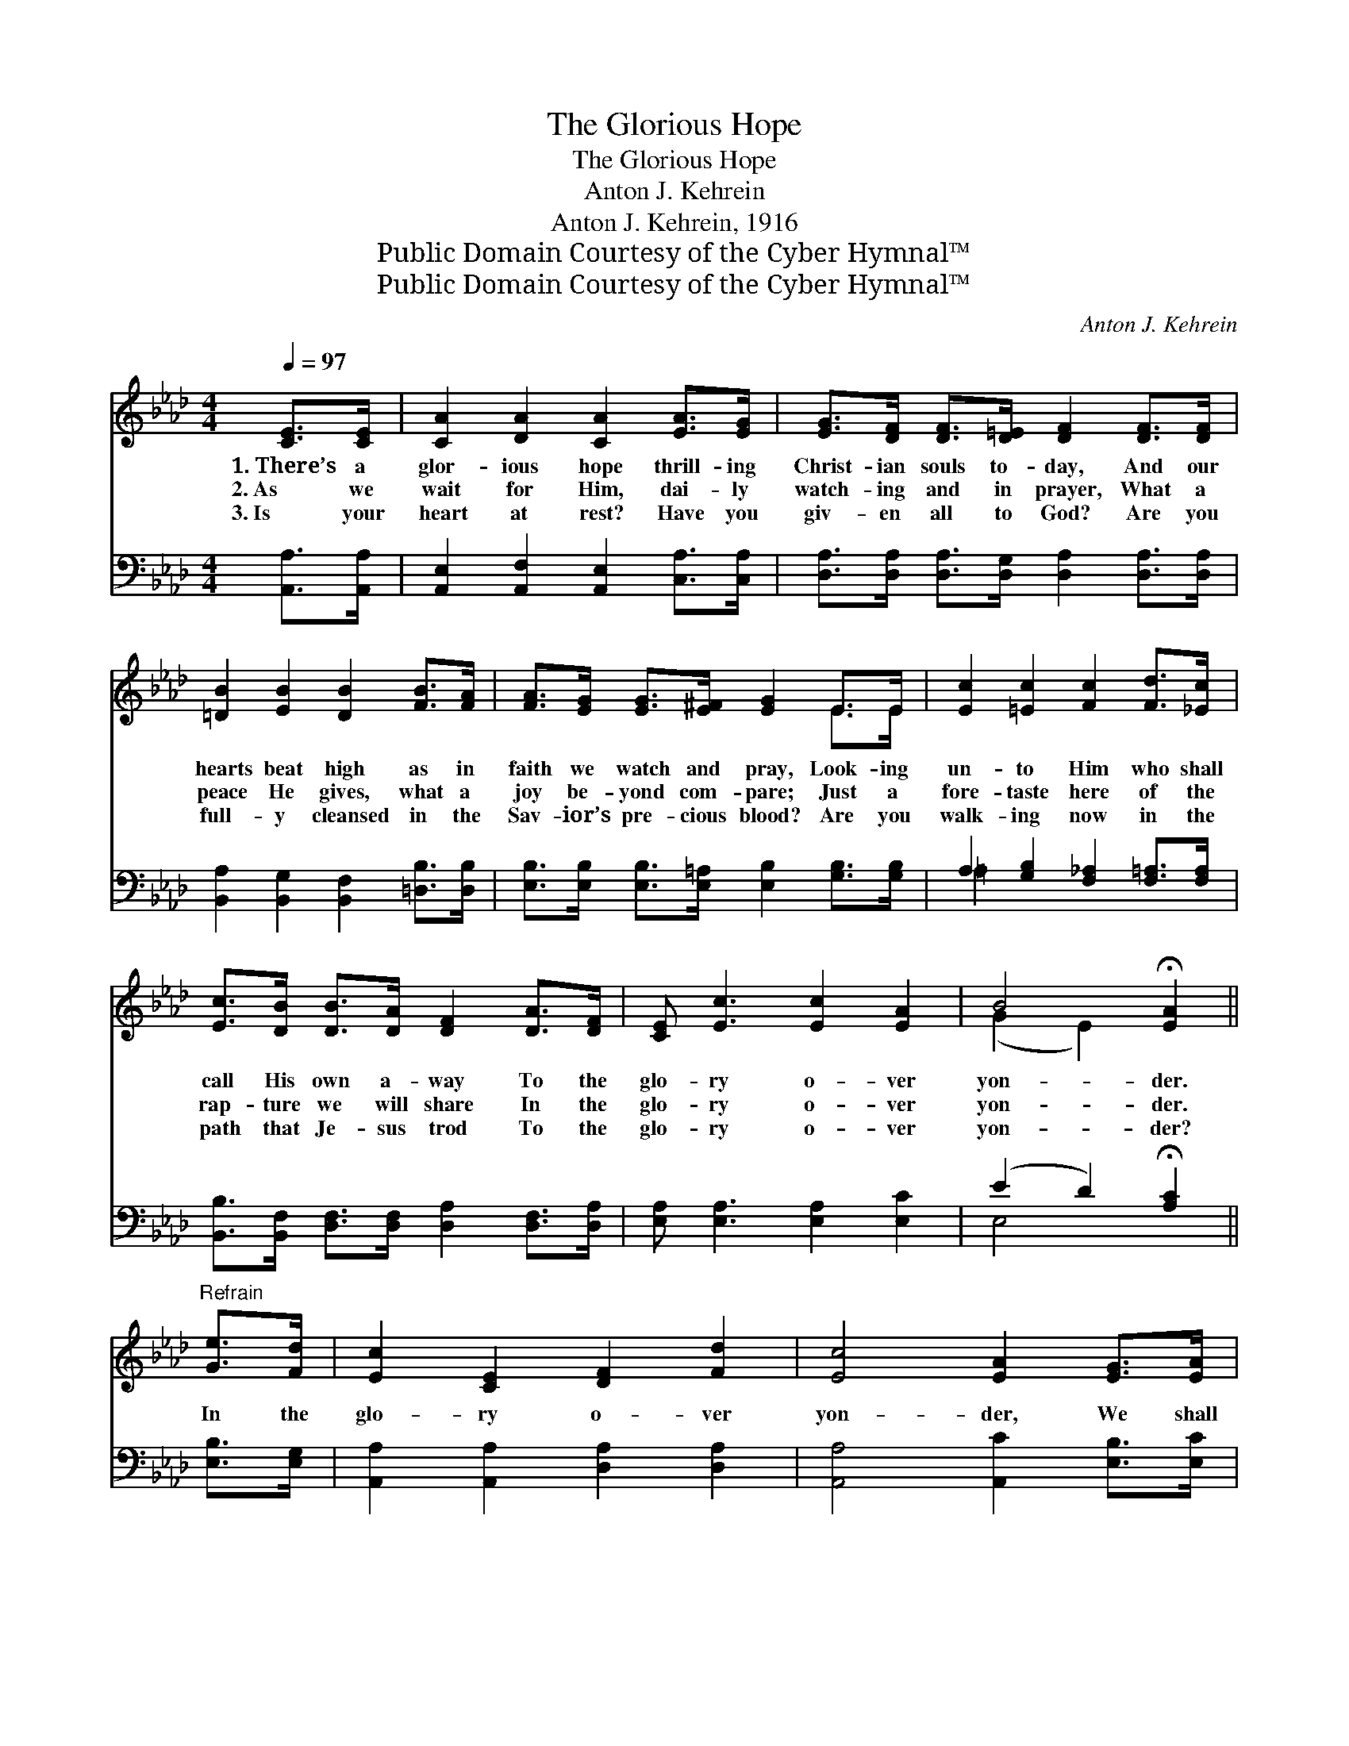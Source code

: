 X:1
T:The Glorious Hope
T:The Glorious Hope
T:Anton J. Kehrein
T:Anton J. Kehrein, 1916
T:Public Domain Courtesy of the Cyber Hymnal™
T:Public Domain Courtesy of the Cyber Hymnal™
C:Anton J. Kehrein
Z:Public Domain
Z:Courtesy of the Cyber Hymnal™
%%score ( 1 2 ) ( 3 4 )
L:1/8
Q:1/4=97
M:4/4
K:Ab
V:1 treble 
V:2 treble 
V:3 bass 
V:4 bass 
V:1
 [CE]>[CE] | [CA]2 [DA]2 [CA]2 [EA]>[EG] | [EG]>[DF] [DF]>[D=E] [DF]2 [DF]>[DF] | %3
w: 1.~There’s a|glor- ious hope thrill- ing|Christ- ian souls to- day, And our|
w: 2.~As we|wait for Him, dai- ly|watch- ing and in prayer, What a|
w: 3.~Is your|heart at rest? Have you|giv- en all to God? Are you|
 [=DB]2 [EB]2 [DB]2 [FB]>[FA] | [FA]>[EG] [EG]>[E^F] [EG]2 E>E | [Ec]2 [=Ec]2 [Fc]2 [Fd]>[_Ec] | %6
w: hearts beat high as in|faith we watch and pray, Look- ing|un- to Him who shall|
w: peace He gives, what a|joy be- yond com- pare; Just a|fore- taste here of the|
w: full- y cleansed in the|Sav- ior’s pre- cious blood? Are you|walk- ing now in the|
 [Ec]>[DB] [DB]>[DA] [DF]2 [DA]>[DF] | [CE] [Ec]3 [Ec]2 [EA]2 | B4 !fermata![EA]2 || %9
w: call His own a- way To the|glo- ry o- ver|yon- der.|
w: rap- ture we will share In the|glo- ry o- ver|yon- der.|
w: path that Je- sus trod To the|glo- ry o- ver|yon- der?|
"^Refrain" [Ge]>[Fd] | [Ec]2 [CE]2 [DF]2 [Fd]2 | [Ec]4 [EA]2 [EG]>[EA] | %12
w: |||
w: In the|glo- ry o- ver|yon- der, We shall|
w: |||
 [GB]>[GB] [GB]>[Ac] [GB]2 [FA]>[EB] | [Ec]>[Ec] [Ec]>[Fd] | [Ec]2 [Ge]>[Fd] | %15
w: |||
w: meet Him by and by, We shall|greet Him in the|sky; Prais- ing|
w: |||
 [Ec]2 [CE]2 [DF]2 [Fd]2 | [Ec]4 [CA]2 [CE]>[CE] | [DF] [Fd]3 [Ec]2 [EA]2 | B4 !fermata![EA]2 |] %19
w: ||||
w: Him in love and|won- der, In the|glo- ry o- ver|yon- der.|
w: ||||
V:2
 x2 | x8 | x8 | x8 | x6 E>E | x8 | x8 | x8 | (G2 E2) x2 || x2 | x8 | x8 | x8 | x4 | x4 | x8 | x8 | %17
 x8 | (G2 E2) x2 |] %19
V:3
 [A,,A,]>[A,,A,] | [A,,E,]2 [A,,F,]2 [A,,E,]2 [C,A,]>[C,A,] | %2
 [D,A,]>[D,A,] [D,A,]>[D,G,] [D,A,]2 [D,A,]>[D,A,] | [B,,A,]2 [B,,G,]2 [B,,F,]2 [=D,B,]>[D,B,] | %4
 [E,B,]>[E,B,] [E,B,]>[E,=A,] [E,B,]2 [G,B,]>[G,B,] | A,2 [G,B,]2 [F,_A,]2 [F,=A,]>[F,A,] | %6
 [B,,B,]>[B,,F,] [D,F,]>[D,F,] [D,A,]2 [D,F,]>[D,A,] | [E,A,] [E,A,]3 [E,A,]2 [E,C]2 | %8
 (E2 D2) !fermata![A,C]2 || [E,B,]>[E,G,] | [A,,A,]2 [A,,A,]2 [D,A,]2 [D,A,]2 | %11
 [A,,A,]4 [A,,C]2 [E,B,]>[E,C] | [E,E]>[E,E] [E,E]>[E,E] (ED) [F,C]>[G,B,] | A,>A, A,>A, | %14
 A,2 [E,B,]>[E,G,] | [A,,A,]2 [A,,A,]2 [D,A,]2 [D,A,]2 | [A,,A,]4 [A,,E,]2 [A,,A,]>[A,,A,] | %17
 [D,A,] [D,A,]3 [E,A,]2 [E,C]2 | (E2 D2) !fermata![A,,C]2 |] %19
V:4
 x2 | x8 | x8 | x8 | x8 | =A,2 x6 | x8 | x8 | E,4 x2 || x2 | x8 | x8 | x4 E,2 x2 | A,>A, A,>A, | %14
 A,2 x2 | x8 | x8 | x8 | E,4 x2 |] %19


